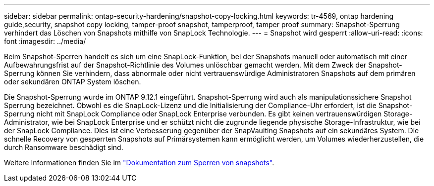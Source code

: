 ---
sidebar: sidebar 
permalink: ontap-security-hardening/snapshot-copy-locking.html 
keywords: tr-4569, ontap hardening guide,security, snapshot copy locking, tamper-proof snapshot, tamperproof, tamper proof 
summary: Snapshot-Sperrung verhindert das Löschen von Snapshots mithilfe von SnapLock Technologie. 
---
= Snapshot wird gesperrt
:allow-uri-read: 
:icons: font
:imagesdir: ../media/


[role="lead"]
Beim Snapshot-Sperren handelt es sich um eine SnapLock-Funktion, bei der Snapshots manuell oder automatisch mit einer Aufbewahrungsfrist auf der Snapshot-Richtlinie des Volumes unlöschbar gemacht werden. Mit dem Zweck der Snapshot-Sperrung können Sie verhindern, dass abnormale oder nicht vertrauenswürdige Administratoren Snapshots auf dem primären oder sekundären ONTAP System löschen.

Die Snapshot-Sperrung wurde im ONTAP 9.12.1 eingeführt. Snapshot-Sperrung wird auch als manipulationssichere Snapshot Sperrung bezeichnet. Obwohl es die SnapLock-Lizenz und die Initialisierung der Compliance-Uhr erfordert, ist die Snapshot-Sperrung nicht mit SnapLock Compliance oder SnapLock Enterprise verbunden. Es gibt keinen vertrauenswürdigen Storage-Administrator, wie bei SnapLock Enterprise und er schützt nicht die zugrunde liegende physische Storage-Infrastruktur, wie bei der SnapLock Compliance. Dies ist eine Verbesserung gegenüber der SnapVaulting Snapshots auf ein sekundäres System. Die schnelle Recovery von gesperrten Snapshots auf Primärsystemen kann ermöglicht werden, um Volumes wiederherzustellen, die durch Ransomware beschädigt sind.

Weitere Informationen finden Sie im link:https://docs.netapp.com/us-en/ontap/snaplock/snapshot-lock-concept.html["Dokumentation zum Sperren von snapshots"^].
